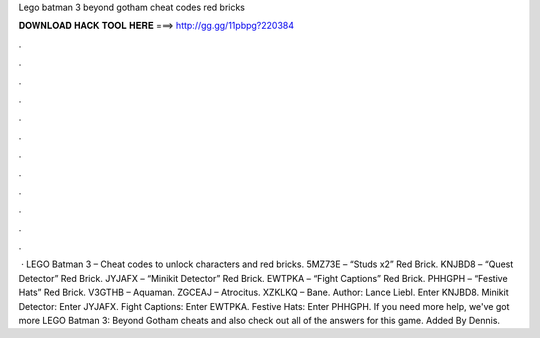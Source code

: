 Lego batman 3 beyond gotham cheat codes red bricks

𝐃𝐎𝐖𝐍𝐋𝐎𝐀𝐃 𝐇𝐀𝐂𝐊 𝐓𝐎𝐎𝐋 𝐇𝐄𝐑𝐄 ===> http://gg.gg/11pbpg?220384

.

.

.

.

.

.

.

.

.

.

.

.

 · LEGO Batman 3 – Cheat codes to unlock characters and red bricks. 5MZ73E – “Studs x2” Red Brick. KNJBD8 – “Quest Detector” Red Brick. JYJAFX – “Minikit Detector” Red Brick. EWTPKA – “Fight Captions” Red Brick. PHHGPH – “Festive Hats” Red Brick. V3GTHB – Aquaman. ZGCEAJ – Atrocitus. XZKLKQ – Bane. Author: Lance Liebl. Enter KNJBD8. Minikit Detector: Enter JYJAFX. Fight Captions: Enter EWTPKA. Festive Hats: Enter PHHGPH. If you need more help, we've got more LEGO Batman 3: Beyond Gotham cheats and also check out all of the answers for this game. Added By Dennis.